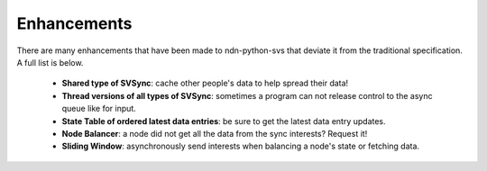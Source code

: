 Enhancements
============

There are many enhancements that have been made to ndn-python-svs that deviate it from the traditional specification.
A full list is below.

    * **Shared type of SVSync**: cache other people's data to help spread their data!
    * **Thread versions of all types of SVSync**: sometimes a program can not release control to the async queue like for input.
    * **State Table of ordered latest data entries**: be sure to get the latest data entry updates.
    * **Node Balancer**: a node did not get all the data from the sync interests? Request it!
    * **Sliding Window**: asynchronously send interests when balancing a node's state or fetching data.